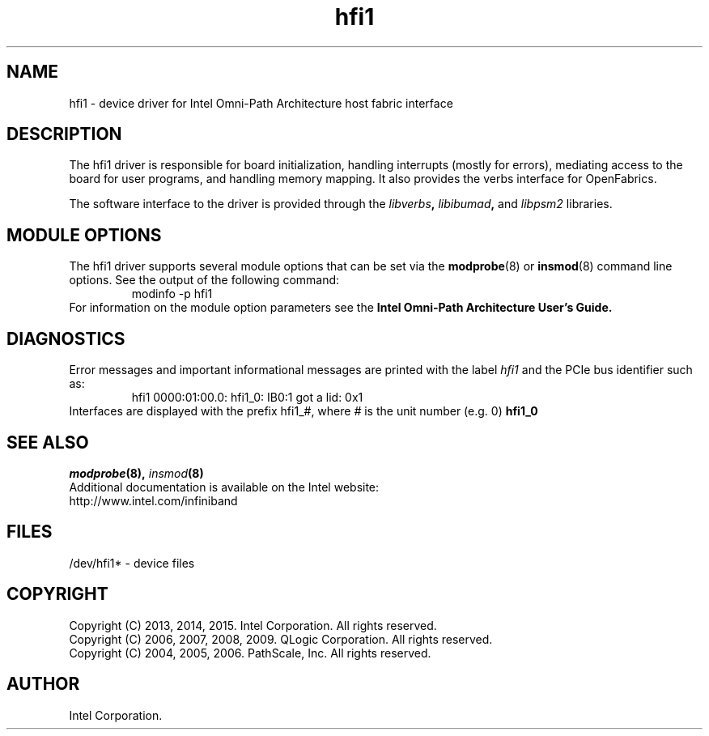 .TH hfi1 4
'Copyright (C) 2013, 2014, 2015. Intel Corporation. All rights reserved.
'Copyright (C) 2006, 2007, 2008, 2009, 2011. QLogic Corporation. All rights reserved.
'Copyright (C) 2004, 2005, 2006.  PathScale, Inc.  All rights reserved.
'This is not free software.
'Redistribution or modification is prohibited without the prior express
'written permission of Intel Corporation.
.SH NAME
hfi1 \- device driver for Intel Omni-Path Architecture host fabric interface
.SH DESCRIPTION
The hfi1 driver is responsible for board initialization, handling interrupts (mostly
for errors),
mediating access to the board for user programs, and handling memory mapping.
It also provides the verbs interface for OpenFabrics.
.P
The software interface to the driver is provided through the
.IB libverbs ,
.IB libibumad ,
and
.IB libpsm2
libraries.
.SH MODULE OPTIONS
The hfi1 driver supports several module options that can be set via
the
.BR modprobe (8)
or
.BR insmod (8)
command line options. See the output of the following command:
.RS
modinfo -p hfi1
.RE
For information on the module option parameters see the
.B Intel Omni-Path Architecture User's Guide.
.SH DIAGNOSTICS
Error messages and important informational messages are printed
with the label
.IB hfi1
and the PCIe bus identifier such as:
.RS
hfi1 0000:01:00.0: hfi1_0: IB0:1 got a lid: 0x1
.RE
Interfaces are displayed with the prefix hfi1_#, where
.I #
is the unit number (e.g. 0)
.BR hfi1_0
.RE
.SH SEE ALSO
.IB modprobe (8),
.IB insmod (8)
.br
Additional documentation is available on the Intel website:
.br
http://www.intel.com/infiniband
.SH FILES
.br
/dev/hfi1* - device files
.SH COPYRIGHT
Copyright (C) 2013, 2014, 2015. Intel Corporation. All rights reserved.
.br
Copyright (C) 2006, 2007, 2008, 2009. QLogic Corporation. All rights reserved.
.br
Copyright (C) 2004, 2005, 2006.  PathScale, Inc. All rights reserved.
.SH AUTHOR
Intel Corporation.
